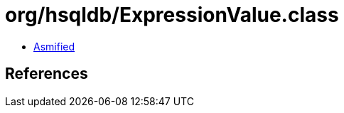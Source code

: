 = org/hsqldb/ExpressionValue.class

 - link:ExpressionValue-asmified.java[Asmified]

== References

